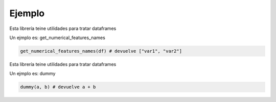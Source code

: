 Ejemplo
=======

Esta librería teine utilidades para tratar dataframes

Un ejmplo es: get_numerical_features_names

.. code-block:: python

    get_numerical_features_names(df) # devuelve ["var1", "var2"]

Esta librería teine utilidades para tratar dataframes

Un ejmplo es: dummy

.. code-block:: python

    dummy(a, b) # devuelve a + b